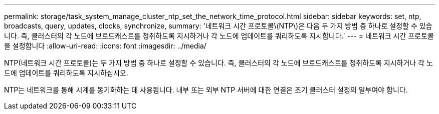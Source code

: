 ---
permalink: storage/task_system_manage_cluster_ntp_set_the_network_time_protocol.html 
sidebar: sidebar 
keywords: set, ntp, broadcasts, query, updates, clocks, synchronize, 
summary: '네트워크 시간 프로토콜\(NTP\)은 다음 두 가지 방법 중 하나로 설정할 수 있습니다. 즉, 클러스터의 각 노드에 브로드캐스트를 청취하도록 지시하거나 각 노드에 업데이트를 쿼리하도록 지시합니다.' 
---
= 네트워크 시간 프로토콜을 설정합니다
:allow-uri-read: 
:icons: font
:imagesdir: ../media/


[role="lead"]
NTP(네트워크 시간 프로토콜)는 두 가지 방법 중 하나로 설정할 수 있습니다. 즉, 클러스터의 각 노드에 브로드캐스트를 청취하도록 지시하거나 각 노드에 업데이트를 쿼리하도록 지시하십시오.

NTP는 네트워크를 통해 시계를 동기화하는 데 사용됩니다. 내부 또는 외부 NTP 서버에 대한 연결은 초기 클러스터 설정의 일부여야 합니다.
